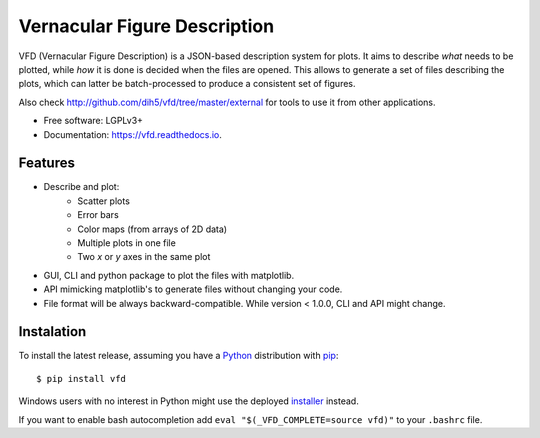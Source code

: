 =============================
Vernacular Figure Description
=============================


.. image:: https://img.shields.io/pypi/v/vfd.svg
        :target: https://pypi.python.org/pypi/vfd

.. image:: https://img.shields.io/travis/Dih5/vfd.svg
        :target: https://travis-ci.org/Dih5/vfd

.. image:: https://readthedocs.org/projects/vfd/badge/?version=latest
        :target: https://vfd.readthedocs.io/en/latest/?badge=latest
        :alt: Documentation Status




VFD (Vernacular Figure Description) is a JSON-based description system for plots. It aims to describe *what* needs to be
plotted, while *how* it is done is decided when the files are opened. This allows to generate a set of files describing
the plots, which can latter be batch-processed to produce a consistent set of figures.

.. image:: https://github.com/Dih5/vfd/raw/master/demo.png

Also check http://github.com/dih5/vfd/tree/master/external for tools to use it from other applications.


* Free software: LGPLv3+
* Documentation: https://vfd.readthedocs.io.


Features
--------
* Describe and plot:
    * Scatter plots
    * Error bars
    * Color maps (from arrays of 2D data)
    * Multiple plots in one file
    * Two *x* or *y* axes in the same plot
* GUI, CLI and python package to plot the files with matplotlib.
* API mimicking matplotlib's to generate files without changing your code.
* File format will be always backward-compatible. While version < 1.0.0, CLI and API might change.

Instalation
-----------
To install the latest release, assuming you have a Python_ distribution with pip_::

    $ pip install vfd
.. _Python: http://www.python.org/
.. _pip: https://pip.pypa.io/en/stable/installing/

Windows users with no interest in Python might use the deployed installer_ instead.

.. _installer: https://github.com/Dih5/vfd/releases/latest

If you want to enable bash autocompletion add ``eval "$(_VFD_COMPLETE=source vfd)"`` to your ``.bashrc`` file.
